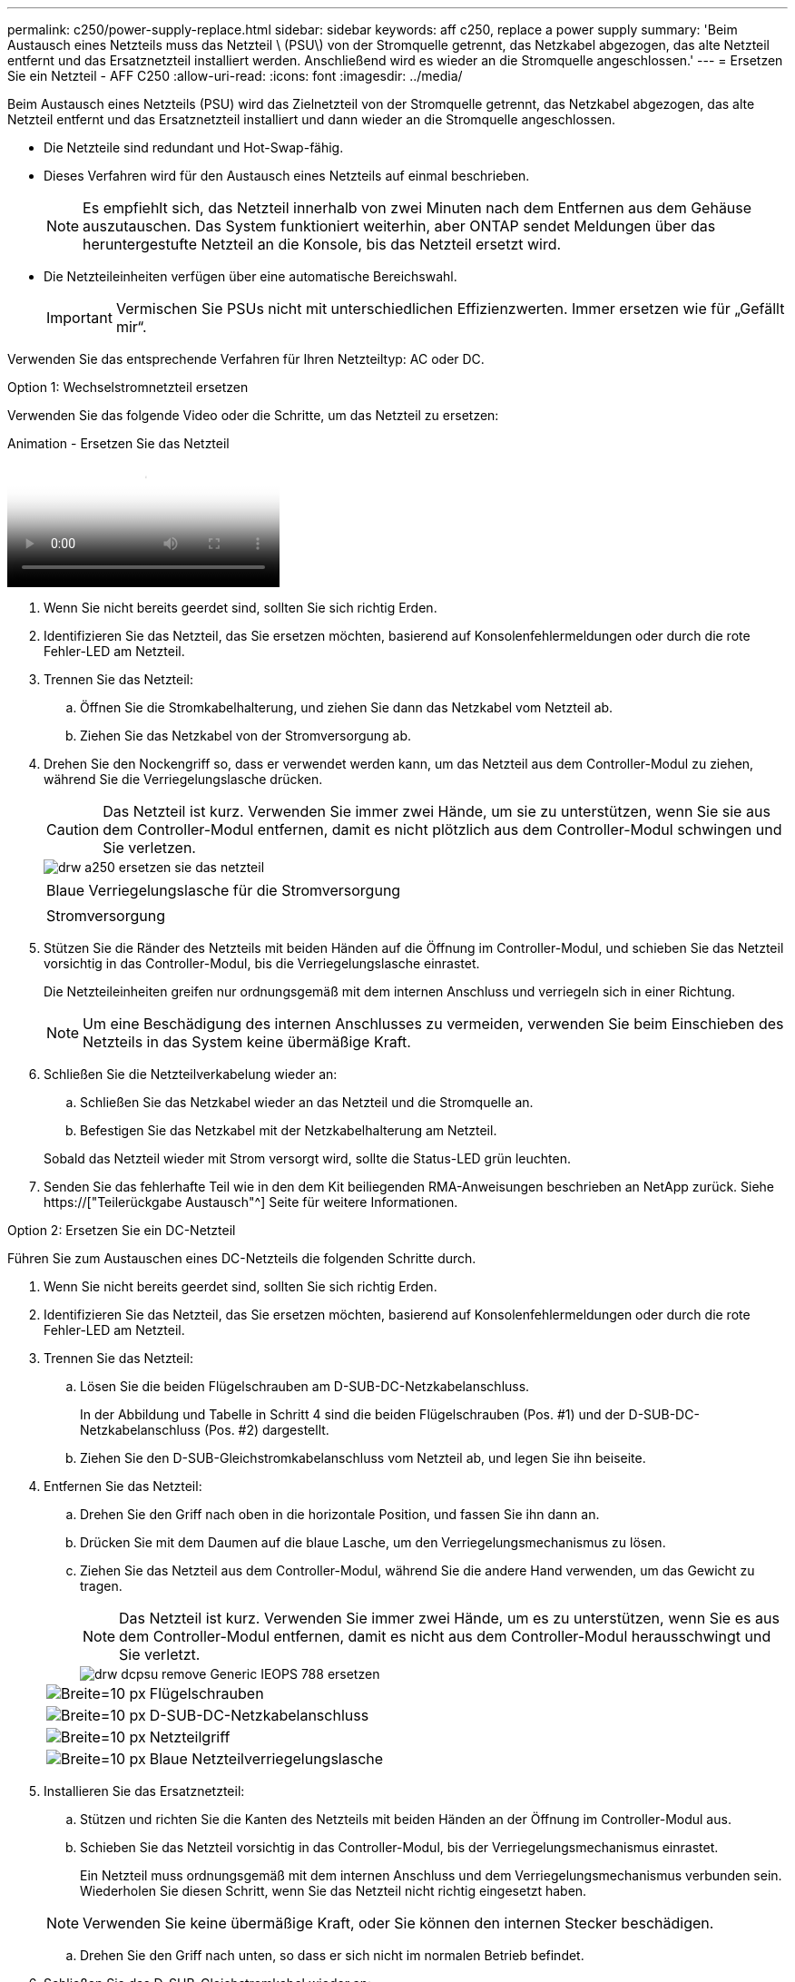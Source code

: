 ---
permalink: c250/power-supply-replace.html 
sidebar: sidebar 
keywords: aff c250, replace a power supply 
summary: 'Beim Austausch eines Netzteils muss das Netzteil \ (PSU\) von der Stromquelle getrennt, das Netzkabel abgezogen, das alte Netzteil entfernt und das Ersatznetzteil installiert werden. Anschließend wird es wieder an die Stromquelle angeschlossen.' 
---
= Ersetzen Sie ein Netzteil - AFF C250
:allow-uri-read: 
:icons: font
:imagesdir: ../media/


[role="lead"]
Beim Austausch eines Netzteils (PSU) wird das Zielnetzteil von der Stromquelle getrennt, das Netzkabel abgezogen, das alte Netzteil entfernt und das Ersatznetzteil installiert und dann wieder an die Stromquelle angeschlossen.

* Die Netzteile sind redundant und Hot-Swap-fähig.
* Dieses Verfahren wird für den Austausch eines Netzteils auf einmal beschrieben.
+

NOTE: Es empfiehlt sich, das Netzteil innerhalb von zwei Minuten nach dem Entfernen aus dem Gehäuse auszutauschen. Das System funktioniert weiterhin, aber ONTAP sendet Meldungen über das heruntergestufte Netzteil an die Konsole, bis das Netzteil ersetzt wird.

* Die Netzteileinheiten verfügen über eine automatische Bereichswahl.
+

IMPORTANT: Vermischen Sie PSUs nicht mit unterschiedlichen Effizienzwerten. Immer ersetzen wie für „Gefällt mir“.



Verwenden Sie das entsprechende Verfahren für Ihren Netzteiltyp: AC oder DC.

[role="tabbed-block"]
====
.Option 1: Wechselstromnetzteil ersetzen
--
Verwenden Sie das folgende Video oder die Schritte, um das Netzteil zu ersetzen:

.Animation - Ersetzen Sie das Netzteil
video::86487f5e-20ff-43e6-99ae-ac5b015c1aa5[panopto]
. Wenn Sie nicht bereits geerdet sind, sollten Sie sich richtig Erden.
. Identifizieren Sie das Netzteil, das Sie ersetzen möchten, basierend auf Konsolenfehlermeldungen oder durch die rote Fehler-LED am Netzteil.
. Trennen Sie das Netzteil:
+
.. Öffnen Sie die Stromkabelhalterung, und ziehen Sie dann das Netzkabel vom Netzteil ab.
.. Ziehen Sie das Netzkabel von der Stromversorgung ab.


. Drehen Sie den Nockengriff so, dass er verwendet werden kann, um das Netzteil aus dem Controller-Modul zu ziehen, während Sie die Verriegelungslasche drücken.
+

CAUTION: Das Netzteil ist kurz. Verwenden Sie immer zwei Hände, um sie zu unterstützen, wenn Sie sie aus dem Controller-Modul entfernen, damit es nicht plötzlich aus dem Controller-Modul schwingen und Sie verletzen.

+
image::../media/drw_a250_replace_psu.png[drw a250 ersetzen sie das netzteil]

+
|===


 a| 
image:../media/legend_icon_01.png[""]
| Blaue Verriegelungslasche für die Stromversorgung 


 a| 
image:../media/legend_icon_02.png[""]
 a| 
Stromversorgung

|===
. Stützen Sie die Ränder des Netzteils mit beiden Händen auf die Öffnung im Controller-Modul, und schieben Sie das Netzteil vorsichtig in das Controller-Modul, bis die Verriegelungslasche einrastet.
+
Die Netzteileinheiten greifen nur ordnungsgemäß mit dem internen Anschluss und verriegeln sich in einer Richtung.

+

NOTE: Um eine Beschädigung des internen Anschlusses zu vermeiden, verwenden Sie beim Einschieben des Netzteils in das System keine übermäßige Kraft.

. Schließen Sie die Netzteilverkabelung wieder an:
+
.. Schließen Sie das Netzkabel wieder an das Netzteil und die Stromquelle an.
.. Befestigen Sie das Netzkabel mit der Netzkabelhalterung am Netzteil.


+
Sobald das Netzteil wieder mit Strom versorgt wird, sollte die Status-LED grün leuchten.

. Senden Sie das fehlerhafte Teil wie in den dem Kit beiliegenden RMA-Anweisungen beschrieben an NetApp zurück. Siehe https://["Teilerückgabe  Austausch"^] Seite für weitere Informationen.


--
.Option 2: Ersetzen Sie ein DC-Netzteil
--
Führen Sie zum Austauschen eines DC-Netzteils die folgenden Schritte durch.

. Wenn Sie nicht bereits geerdet sind, sollten Sie sich richtig Erden.
. Identifizieren Sie das Netzteil, das Sie ersetzen möchten, basierend auf Konsolenfehlermeldungen oder durch die rote Fehler-LED am Netzteil.
. Trennen Sie das Netzteil:
+
.. Lösen Sie die beiden Flügelschrauben am D-SUB-DC-Netzkabelanschluss.
+
In der Abbildung und Tabelle in Schritt 4 sind die beiden Flügelschrauben (Pos. #1) und der D-SUB-DC-Netzkabelanschluss (Pos. #2) dargestellt.

.. Ziehen Sie den D-SUB-Gleichstromkabelanschluss vom Netzteil ab, und legen Sie ihn beiseite.


. Entfernen Sie das Netzteil:
+
.. Drehen Sie den Griff nach oben in die horizontale Position, und fassen Sie ihn dann an.
.. Drücken Sie mit dem Daumen auf die blaue Lasche, um den Verriegelungsmechanismus zu lösen.
.. Ziehen Sie das Netzteil aus dem Controller-Modul, während Sie die andere Hand verwenden, um das Gewicht zu tragen.
+

NOTE: Das Netzteil ist kurz. Verwenden Sie immer zwei Hände, um es zu unterstützen, wenn Sie es aus dem Controller-Modul entfernen, damit es nicht aus dem Controller-Modul herausschwingt und Sie verletzt.

+
image::../media/drw_dcpsu_remove-replace-generic_IEOPS-788.svg[drw dcpsu remove Generic IEOPS 788 ersetzen]

+
[cols="1,3"]
|===


 a| 
image:../media/legend_icon_01.svg["Breite=10 px"]
 a| 
Flügelschrauben



 a| 
image:../media/legend_icon_02.svg["Breite=10 px"]
 a| 
D-SUB-DC-Netzkabelanschluss



 a| 
image:../media/legend_icon_03.svg["Breite=10 px"]
 a| 
Netzteilgriff



 a| 
image:../media/legend_icon_04.svg["Breite=10 px"]
 a| 
Blaue Netzteilverriegelungslasche

|===


. Installieren Sie das Ersatznetzteil:
+
.. Stützen und richten Sie die Kanten des Netzteils mit beiden Händen an der Öffnung im Controller-Modul aus.
.. Schieben Sie das Netzteil vorsichtig in das Controller-Modul, bis der Verriegelungsmechanismus einrastet.
+
Ein Netzteil muss ordnungsgemäß mit dem internen Anschluss und dem Verriegelungsmechanismus verbunden sein. Wiederholen Sie diesen Schritt, wenn Sie das Netzteil nicht richtig eingesetzt haben.

+

NOTE: Verwenden Sie keine übermäßige Kraft, oder Sie können den internen Stecker beschädigen.

.. Drehen Sie den Griff nach unten, so dass er sich nicht im normalen Betrieb befindet.


. Schließen Sie das D-SUB-Gleichstromkabel wieder an:
+
Sobald das Netzteil wieder mit Strom versorgt wird, sollte die Status-LED grün leuchten.

+
.. Schließen Sie den D-SUB-Gleichstromkabelanschluss an das Netzteil an.
.. Ziehen Sie die beiden Flügelschrauben fest, um den D-SUB-DC-Netzkabelanschluss am Netzteil zu befestigen.


. Senden Sie das fehlerhafte Teil wie in den dem Kit beiliegenden RMA-Anweisungen beschrieben an NetApp zurück. Siehe https://["Teilerückgabe  Austausch"^] Seite für weitere Informationen.


--
====
